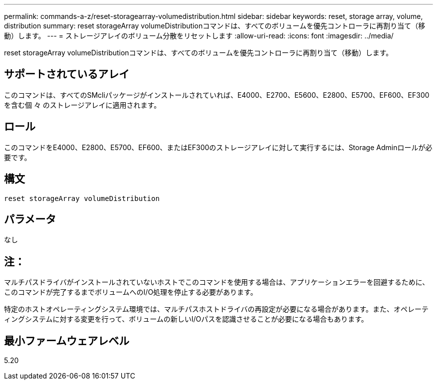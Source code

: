 ---
permalink: commands-a-z/reset-storagearray-volumedistribution.html 
sidebar: sidebar 
keywords: reset, storage array, volume, distribution 
summary: reset storageArray volumeDistributionコマンドは、すべてのボリュームを優先コントローラに再割り当て（移動）します。 
---
= ストレージアレイのボリューム分散をリセットします
:allow-uri-read: 
:icons: font
:imagesdir: ../media/


[role="lead"]
reset storageArray volumeDistributionコマンドは、すべてのボリュームを優先コントローラに再割り当て（移動）します。



== サポートされているアレイ

このコマンドは、すべてのSMcliパッケージがインストールされていれば、E4000、E2700、E5600、E2800、E5700、EF600、EF300を含む個 々 のストレージアレイに適用されます。



== ロール

このコマンドをE4000、E2800、E5700、EF600、またはEF300のストレージアレイに対して実行するには、Storage Adminロールが必要です。



== 構文

[source, cli]
----
reset storageArray volumeDistribution
----


== パラメータ

なし



== 注：

マルチパスドライバがインストールされていないホストでこのコマンドを使用する場合は、アプリケーションエラーを回避するために、このコマンドが完了するまでボリュームへのI/O処理を停止する必要があります。

特定のホストオペレーティングシステム環境では、マルチパスホストドライバの再設定が必要になる場合があります。また、オペレーティングシステムに対する変更を行って、ボリュームの新しいI/Oパスを認識させることが必要になる場合もあります。



== 最小ファームウェアレベル

5.20
